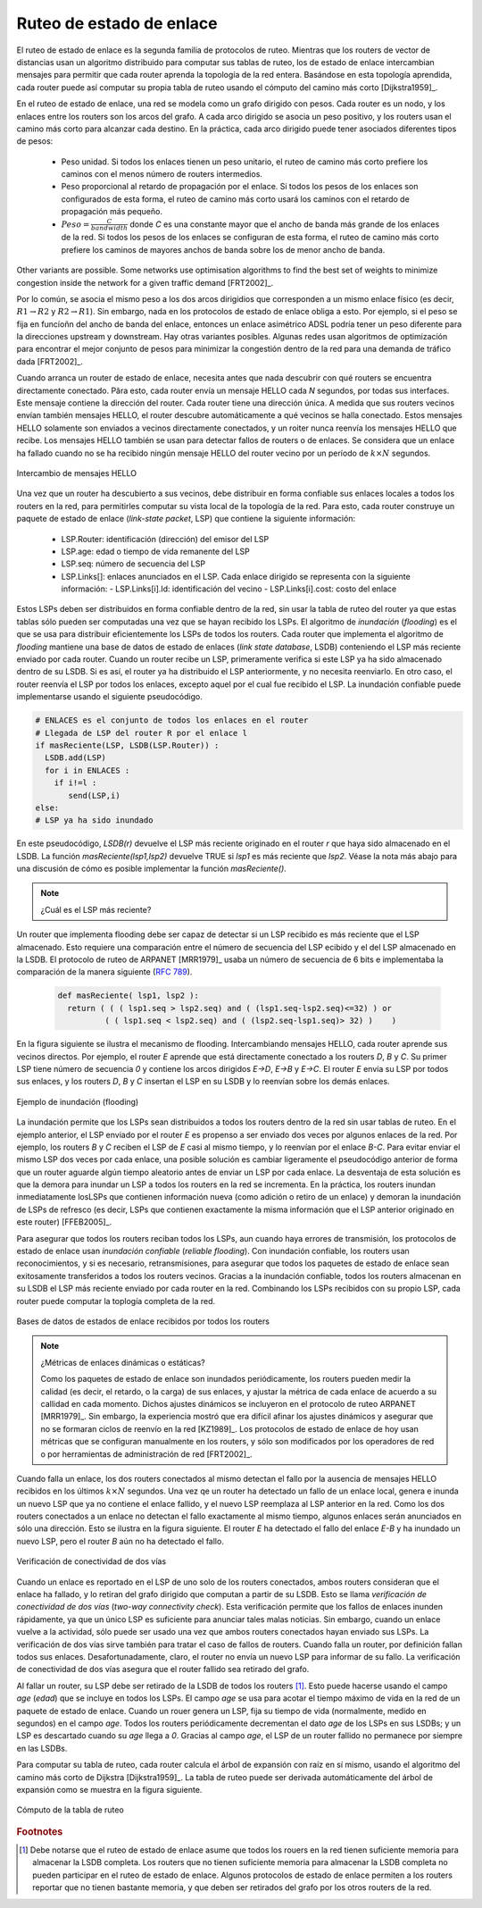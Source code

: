 .. Copyright |copy| 2010 by Olivier Bonaventure
.. This file is licensed under a `creative commons licence <http://creativecommons.org/licenses/by/3.0/>`_

.. index:: link-state routing

.. _linkstate:

.. Link state routing
Ruteo de estado de enlace
-------------------------

.. Link state routing is the second family of routing protocols. While distance vector routers use a distributed algorithm to compute their routing tables, link-state routers exchange messages to allow each router to learn the entire network topology. Based on this learned topology, each router is then able to compute its routing table by using a shortest path computation [Dijkstra1959]_.

El ruteo de estado de enlace es la segunda familia de protocolos de ruteo. Mientras que los routers de vector de distancias usan un algoritmo distribuido para computar sus tablas de ruteo, los de estado de enlace intercambian mensajes para permitir que cada router aprenda la topología de la red entera. Basándose en esta topología aprendida, cada router puede así computar su propia tabla de ruteo usando el cómputo del camino más corto [Dijkstra1959]_.  

.. For link-state routing, a network is modelled as a `directed weighted graph`. Each router is a node, and the links between routers are the edges in the graph.  A positive weight is associated to each directed edge and routers use the shortest path to reach each destination. In practice, different types of weight can be associated to each directed edge :

..  - unit weight. If all links have a unit weight, shortest path routing prefers the paths with the least number of intermediate routers.
..  - weight proportional to the propagation delay on the link. If all link weights are configured this way, shortest path routing uses the paths with the smallest propagation delay. 
..  - :math:`weight=\frac{C}{bandwidth}` where `C` is a constant larger than the highest link bandwidth in the network. If all link weights are configured this way, shortest path routing prefers higher bandwidth paths over lower bandwidth paths

En el ruteo de estado de enlace, una red se modela como un grafo dirigido con pesos. Cada router es un nodo, y los enlaces entre los routers son los arcos del grafo. A cada arco dirigido se asocia un peso positivo, y los routers usan el camino más corto para alcanzar cada destino. En la práctica, cada arco dirigido puede tener asociados diferentes tipos de pesos:

  - Peso unidad. Si todos los enlaces tienen un peso unitario, el ruteo de camino más corto prefiere los caminos con el menos número de routers intermedios.
  - Peso proporcional al retardo de propagación por el enlace. Si todos los pesos de los enlaces son configurados de esta forma, el ruteo de camino más corto usará los caminos con el retardo de propagación más pequeño.
  - :math:`Peso=\frac{C}{bandwidth}` donde `C` es una constante mayor que el ancho de banda más grande de los enlaces de la red. Si todos los pesos de los enlaces se configuran de esta forma, el ruteo de camino más corto prefiere los caminos de mayores anchos de banda sobre los de menor ancho de banda.
 
.. Usually, the same weight is associated to the two directed edges that correspond to a physical link (i.e. :math:`R1 \rightarrow R2` and :math:`R2 \rightarrow R1`). However, nothing in the link state protocols requires this. For example, if the weight is set in function of the link bandwidth, then an asymmetric ADSL link could have a different weight for the upstream and downstream directions. 	  
Other variants are possible. Some networks use optimisation algorithms to find the best set of weights to minimize congestion inside the network for a given traffic demand [FRT2002]_. 

Por lo común, se asocia el mismo peso a los dos arcos dirigidios que corresponden a un mismo enlace físico (es decir,  :math:`R1 \rightarrow R2` y :math:`R2 \rightarrow R1`). Sin embargo, nada en los protocolos de estado de enlace obliga a esto. Por ejemplo, si el peso se fija en funcíoñn del ancho de banda del enlace, entonces un enlace asimétrico ADSL podría tener un peso diferente para la direcciones upstream y downstream. Hay otras variantes posibles. Algunas redes usan algoritmos de optimización para encontrar el mejor conjunto de pesos para minimizar la congestión dentro de la red para una demanda de tráfico dada [FRT2002]_. 

.. index:: Hello message

.. When a link-state router boots, it first needs to discover to which routers it is directly connected. For this, each router sends a HELLO message every `N` seconds on all of its interfaces. This message contains the router's address. Each router has a unique address. As its neighbouring routers also send HELLO messages, the router automatically discovers to which neighbours it is connected. These HELLO messages are only sent to neighbours who are directly connected to a router, and a router never forwards the HELLO messages that they receive. HELLO messages are also used to detect link and router failures. A link is considered to have failed if no HELLO message has been received from the neighbouring router for a period of :math:`k \times N` seconds.

Cuando arranca un router de estado de enlace, necesita antes que nada descubrir con qué routers se encuentra directamente conectado. Pâra esto, cada router envía un mensaje HELLO cada `N` segundos, por todas sus interfaces. Este mensaje contiene la dirección del router. Cada router tiene una dirección única. A medida que sus routers vecinos envían también mensajes HELLO, el router descubre automáticamente a qué vecinos se halla conectado. Estos mensajes HELLO solamente son enviados a vecinos directamente conectados, y un roiter nunca reenvía los mensajes HELLO que recibe. Los mensajes HELLO también se usan para detectar fallos de routers o de enlaces. Se considera que un enlace ha fallado cuando no se ha recibido ningún mensaje HELLO del router vecino por un período de :math:`k \times N` segundos.

.. figure:: svg/ls-hello.png
   :align: center
   :scale: 100   

   Intercambio de mensajes HELLO
..   The exchange of HELLO messages


.. Once a router has discovered its neighbours, it must reliably distribute its local links to all routers in the network to allow them to compute their local view of the network topology. For this, each router builds a `link-state packet` (LSP) containing the following information :

.. - LSP.Router : identification (address) of the sender of the LSP
.. - LSP.age : age or remaining lifetime of the LSP
.. - LSP.seq : sequence number of the LSP
.. - LSP.Links[] : links advertised in the LSP. Each directed link is represented with the following information :  
..   - LSP.Links[i].Id : identification of the neighbour
..   - LSP.Links[i].cost : cost of the link

Una vez que un router ha descubierto a sus vecinos, debe distribuir en forma confiable sus enlaces locales a todos los routers en la red, para permitirles computar su vista local de la topología de la red. Para esto, cada router construye un paquete de estado de enlace (`link-state packet`, LSP) que contiene la siguiente información:

 - LSP.Router: identificación (dirección) del emisor del LSP
 - LSP.age: edad o tiempo de vida remanente del LSP
 - LSP.seq: número de secuencia del LSP
 - LSP.Links[]: enlaces anunciados en el LSP. Cada enlace dirigido se representa con la siguiente información:
   - LSP.Links[i].Id: identificación del vecino
   - LSP.Links[i].cost: costo del enlace

.. These LSPs must be reliably distributed inside the network without using the router's routing table since these tables can only be computed once the LSPs have been received. The `Flooding` algorithm is used to efficiently distribute the LSPs of all routers.  Each router that implements `flooding` maintains a `link state database` (LSDB) containing the most recent LSP sent by each router. When a router receives an LSP, it first verifies whether this LSP is already stored inside its LSDB. If so, the router has already distributed the LSP earlier and it does not need to forward it. Otherwise, the router forwards the LSP on all links except the link over which the LSP was received. Reliable flooding can be implemented by using the following pseudo-code.

Estos LSPs deben ser distribuidos en forma confiable dentro de la red, sin usar la tabla de ruteo del router ya que estas tablas sólo pueden ser computadas una vez que se hayan recibido los LSPs. El algoritmo de `inundación` (`flooding`) es el que se usa para distribuir eficientemente los LSPs de todos los routers. Cada router que implementa el algoritmo de `flooding` mantiene una base de datos de estado de enlaces (`link state database`, LSDB) conteniendo el LSP más reciente enviado por cada router. Cuando un router recibe un LSP, primeramente verifica si este LSP ya ha sido almacenado dentro de su LSDB. Si es así, el router ya ha distribuido el LSP anteriormente, y no necesita reenviarlo. En otro caso, el router reenvía el LSP por todos los enlaces, excepto aquel por el cual fue recibido el LSP. La inundación confiable puede implementarse usando el siguiente pseudocódigo.


.. code-block:: python

  # ENLACES es el conjunto de todos los enlaces en el router
  # Llegada de LSP del router R por el enlace l
  if masReciente(LSP, LSDB(LSP.Router)) :
    LSDB.add(LSP)
    for i in ENLACES :
      if i!=l :
      	 send(LSP,i)
  else:
  # LSP ya ha sido inundado


.. In this pseudo-code, `LSDB(r)` returns the most recent `LSP` originating from router `r` that is stored in the `LSDB`. `newer(lsp1,lsp2)` returns true if `lsp1` is more recent than `lsp2`. See the note below for a discussion on how `newer` can be implemented.

En este pseudocódigo, `LSDB(r)` devuelve el LSP más reciente originado en el router `r` que haya sido almacenado en el LSDB. La función `masReciente(lsp1,lsp2)` devuelve TRUE si `lsp1` es más reciente que `lsp2`. Véase la nota más abajo para una discusión de cómo es posible implementar la función `masReciente()`.

.. .. note:: Which is the most recent LSP ?

.. A router that implements flooding must be able to detect whether a received LSP is newer than the stored LSP. This requires a comparison between the sequence number of the received LSP and the sequence number of the LSP stored in the link state database. The ARPANET routing protocol [MRR1979]_ used a 6 bits sequence number and implemented the comparison as follows :rfc:`789`

.. note:: ¿Cuál es el LSP más reciente?

Un router que implementa flooding debe ser capaz de detectar si un LSP recibido es más reciente que el LSP almacenado. Esto requiere una comparación entre el número de secuencia del LSP ecibido y el del LSP almacenado en la LSDB. El protocolo de ruteo de ARPANET [MRR1979]_ usaba un número de secuencia de 6 bits e implementaba la comparación de la manera siguiente (:rfc:`789`).

 .. code-block:: python

   def masReciente( lsp1, lsp2 ):
     return ( ( ( lsp1.seq > lsp2.seq) and ( (lsp1.seq-lsp2.seq)<=32) ) or
     	     ( ( lsp1.seq < lsp2.seq) and ( (lsp2.seq-lsp1.seq)> 32) )    )

.. This comparison takes into account the modulo :math:`2^{6}` arithmetic used to increment the sequence numbers. Intuitively, the comparison divides the circle of all sequence numbers into two halves. Usually, the sequence number of the received LSP is equal to the sequence number of the stored LSP incremented by one, but sometimes the sequence numbers of two successive LSPs may differ, e.g. if one router has been disconnected from the network for some time. The comparison above worked well until October 27, 1980. On this day, the ARPANET crashed completely. The crash was complex and involved several routers. At one point, LSP `40` and LSP `44` from one of the routers were stored in the LSDB of some routers in the ARPANET. As LSP `44` was the newest, it should have replaced by LSP `40` on all routers. Unfortunately, one of the ARPANET routers suffered from a memory problem and sequence number `40` (`101000` in binary) was replaced by `8` (`001000` in binary) in the buggy router and flooded. Three LSPs were present in the network and `44` was newer than `40` which is newer than `8`, but unfortunately `8` was considered to be newer than `44`... All routers started to exchange these three link state packets for ever and the only solution to recover from this problem was to shutdown the entire network :rfc:`789`.

 Esta comparación tiene en cuenta la aritmética módulo :math:`2^{6}` usada para incrementar los números de secuencia. Intuitivamente, la comparación divide el círculo de todos los números de secuencia en dos mitades. Normalmente, el número de secuencia del LSP recibido es igual al del LSP almacenado incrementado en uno; pero, a veces, los números de secuencia de dos LSP sucesivos pueden diferir; por ejemplo, si el router ha sido desconectado de la red durante algún tiempo. La comparación mostrada arriba funcionó correctamente hasta el 27 de Octubre de 1980. En ese día, ARPANET cayó por completo. La caída fue compleja e involucró a varios routers. En un determinado momento, los LSP `40` y `44` de uno de los routers estaban almacenados en la LSDB de algunos routers de ARPANET. Como el LSP `44` era el más reciente, debió haber reemplazado al LSP `40` en todos los routers. Desafortunadamente, uno de los routers de ARPANET sufrió un problema de memoria; y el número de secuencia `40` (`101000` en binario) fue sustituido por `8` (`001000` en binario) en el router descompuesto e inundado. Había tres LSPs presentes en la red y `44` era más reciente que `40` que a su vez es más reciente que `8`, pero por desgracia `8` fue considerado más reciente que `44`... Todos los routers comenzaron a intercambiar estos tres paquetes de estado de enlace en forma perpetua, y la única solución para recuperarse de este problema fue apagar la red completa :rfc:`789`.

.. Current link state routing protocols usually use 32 bits sequence numbers and include a special mechanism in the unlikely case that a sequence number reaches the maximum value (using a 32 bits sequence number space takes 136 years if a link state packet is generated every second).

 Los protocolos de estado de enlace actuales usan normalmente números de secuencia de 32 bits, e incluyen un mecanismo especial para el caso improbable de que un número de secuencia alcance el valor máximo (usando un espacio de números de secuencia de 32 bits, tomaría 136 años si se generara un LSP por segundo).

.. To deal with the memory corruption problem, link state packets contain a checksum. This checksum is computed by the router that generates the LSP. Each router must verify the checksum when it receives or floods an LSP. Furthermore, each router must periodically verify the checksums of the LSPs stored in its LSDB.

 Para hacer frente al problema de la corrupción de memoria, los paquetes de estado de enlace contienen un checksum o suma de control. Este checksum es computado por el router que genera el LSP. Cada router debe verificar el checksum cuando recibe o inunda un LSP. Más aún, cada router debe verificar periódicamente los checksums de los LSPs almacenados en su LSDB.

.. Flooding is illustrated in the figure below. By exchanging HELLO messages, each router learns its direct neighbours. For example, router `E` learns that it is directly connected to routers `D`, `B` and `C`. Its first LSP has sequence number `0` and contains the directed links `E->D`, `E->B` and `E->C`. Router `E` sends its LSP on all its links and routers `D`, `B` and `C` insert the LSP in their LSDB and forward it over their other links.

En la figura siguiente se ilustra el mecanismo de flooding. Intercambiando mensajes HELLO, cada router aprende sus vecinos directos. Por ejemplo, el router `E` aprende que está directamente conectado a los routers `D`, `B` y `C`. Su primer  LSP tiene número de secuencia `0` y contiene los arcos dirigidos `E->D`, `E->B` y `E->C`. El router `E` envía su LSP por todos sus enlaces, y los routers `D`, `B` y `C` insertan el LSP en su LSDB y lo reenvían sobre los demás enlaces.  


.. figure:: svg/ls-flooding.png
   :align: center
   :scale: 100   

   Ejemplo de inundación (flooding)
..   Flooding : example 


.. Flooding allows LSPs to be distributed to all routers inside the network without relying on routing tables. In the example above, the LSP sent by router `E` is likely to be sent twice on some links in the network. For example, routers `B` and `C` receive `E`'s LSP at almost the same time and forward it over the `B-C` link. To avoid sending the same LSP twice on each link, a possible solution is to slightly change the pseudo-code above so that a router waits for some random time before forwarding a LSP on each link. The drawback of this solution is that the delay to flood an LSP to all routers in the network increases. In practice, routers immediately flood the LSPs that contain new information (e.g. addition or removal of a link) and delay the flooding of refresh LSPs (i.e. LSPs that contain exactly the same information as the previous LSP originating from this router) [FFEB2005]_.

La inundación permite que los LSPs sean distribuidos a todos los routers dentro de la red sin usar tablas de ruteo. En el ejemplo anterior, el LSP enviado por el router `E` es propenso a ser enviado dos veces por algunos enlaces de la red. Por ejemplo, los routers `B` y `C` reciben el LSP de `E` casi al mismo tiempo, y lo reenvían por el enlace `B-C`. Para evitar enviar el mismo LSP dos veces por cada enlace, una posible solución es cambiar ligeramente el pseudocódigo anterior de forma que un router aguarde algún tiempo aleatorio antes de enviar un LSP por cada enlace. La desventaja de esta solución es que la demora para inundar un LSP a todos los routers en la red se incrementa. En la práctica, los routers inundan inmediatamente losLSPs que contienen información nueva (como adición o retiro de un enlace) y demoran la inundación de LSPs de refresco (es decir, LSPs que contienen exactamente la misma información que el LSP anterior originado en este router) [FFEB2005]_.

.. To ensure that all routers receive all LSPs, even when there are transmissions errors, link state routing protocols use `reliable flooding`. With `reliable flooding`, routers use acknowledgements and if necessary retransmissions to ensure that all link state packets are successfully transferred to all neighbouring routers.  Thanks to reliable flooding, all routers store in their LSDB the most recent LSP sent by each router in the network. By combining the received LSPs with its own LSP, each router can compute the entire network topology.

Para asegurar que todos los routers reciban todos los LSPs, aun cuando haya errores de transmisión, los protocolos de estado de enlace usan `inundación confiable` (`reliable flooding`). Con inundación confiable, los routers usan reconocimientos, y si es necesario, retransmisiones, para asegurar que todos los paquetes de estado de enlace sean exitosamente transferidos a todos los routers vecinos. Gracias a la inundación confiable, todos los routers almacenan en su LSDB el LSP más reciente enviado por cada router en la red. Combinando los LSPs recibidos con su propio LSP, cada router puede computar la toplogía completa de la red.

.. figure:: svg/ls-lsdb.png
   :align: center
   :scale: 100   

   Bases de datos de estados de enlace recibidos por todos los routers
..   Link state databases received by all routers 


.. .. note:: Static or dynamic link metrics ?

.. As link state packets are flooded regularly, routers are able to measure the quality (e.g. delay or load) of their links and adjust the metric of each link according to its current quality. Such dynamic adjustments were included in the ARPANET routing protocol [MRR1979]_ . However, experience showed that it was difficult to tune the dynamic adjustments and ensure that no forwarding loops occur in the network [KZ1989]_. Today's link state routing protocols use metrics that are manually configured on the routers and are only changed by the network operators or network management tools [FRT2002]_.

.. note:: ¿Métricas de enlaces dinámicas o estáticas?

 Como los paquetes de estado de enlace son inundados periódicamente, los routers pueden medir la calidad (es decir, el retardo, o la carga) de sus enlaces, y ajustar la métrica de cada enlace de acuerdo a su callidad en cada momento. Dichos ajustes dinámicos se incluyeron en el protocolo de ruteo ARPANET [MRR1979]_. Sin embargo, la experiencia mostró que era difícil afinar los ajustes dinámicos y asegurar que no se formaran ciclos de reenvío en la red [KZ1989]_. Los protocolos de estado de enlace de hoy usan métricas que se configuran manualmente en los routers, y sólo son modificados por los operadores de red o por herramientas de administración de red [FRT2002]_.

.. index:: two-way connectivity

.. When a link fails, the two routers attached to the link detect the failure by the lack of HELLO messages received in the last :math:`k \times N` seconds. Once a router has detected a local link failure, it generates and floods a new LSP that no longer contains the failed link and the new LSP replaces the previous LSP in the network. As the two routers attached to a link do not detect this failure exactly at the same time, some links may be announced in only one direction. This is illustrated in the figure below. Router `E` has detected the failures of link `E-B` and flooded a new LSP, but router `B` has not yet detected the failure.

Cuando falla un enlace, los dos routers conectados al mismo detectan el fallo por la ausencia de mensajes HELLO recibidos en los últimos :math:`k \times N` segundos. Una vez qe un router ha detectado un fallo de un enlace local, genera e inunda un nuevo LSP que ya no contiene el enlace fallido, y el nuevo LSP reemplaza al LSP anterior en la red. Como los dos routers conectados a un enlace no detectan el fallo exactamente al mismo tiempo, algunos enlaces serán anunciados en sólo una dirección. Esto se ilustra en la figura siguiente. El router `E` ha detectado el fallo del enlace `E-B` y ha inundado un nuevo LSP, pero el router `B` aún no ha detectado el fallo.

.. figure:: svg/ls-twoway.png
   :align: center
   :scale: 100   

   Verificación de conectividad de dos vías
..   The two-way connectivity check


.. When a link is reported in the LSP of only one of the attached routers, routers consider the link as having failed and they remove it from the directed graph that they compute from their LSDB. This is called the `two-way connectivity check`. This check allows link failures to be flooded quickly as a single LSP is sufficient to announce such bad news. However, when a link comes up, it can only be used once the two attached routers have sent their LSPs. The `two-way connectivity check` also allows for dealing with router failures. When a router fails, all its links fail by definition. Unfortunately, it does not, of course, send a new LSP to announce its failure. The `two-way connectivity check` ensures that the failed router is removed from the graph.

Cuando un enlace es reportado en el LSP de uno solo de los routers conectados, ambos routers consideran que el enlace ha fallado, y lo retiran del grafo dirigido que computan a partir de su LSDB. Esto se llama `verificación de conectividad de dos vías` (`two-way connectivity check`). Esta verificación permite que los fallos de enlaces inunden rápidamente, ya que un único LSP es suficiente para anunciar tales malas noticias. Sin embargo, cuando un enlace vuelve a la actividad, sólo puede ser usado una vez que ambos routers conectados hayan enviado sus LSPs. La verificación de dos vías sirve también para tratar el caso de fallos de routers. Cuando falla un router, por definición fallan todos sus enlaces. Desafortunadamente, claro, el router no envía un nuevo LSP para informar de su fallo. La verificación de conectividad de dos vías asegura que el router fallido sea retirado del grafo.

.. When a router has failed, its LSP must be removed from the LSDB of all routers [#foverload]_. This can be done by using the `age` field that is included in each LSP. The `age` field is used to bound the maximum lifetime of a link state packet in the network. When a router generates a LSP, it sets its lifetime (usually measured in seconds) in the `age` field. All routers regularly decrement the `age` of the LSPs in their LSDB and a LSP is discarded once its `age` reaches `0`. Thanks to the `age` field, the LSP from a failed router does not remain in the LSDBs forever.

Al fallar un router, su LSP debe ser retirado de la LSDB de todos los routers [#foverload]_. Esto puede hacerse usando el campo `age` (`edad`) que se incluye en todos los LSPs. El campo `age` se usa para acotar el tiempo máximo de vida en la red de un paquete de estado de enlace. Cuando un rouer genera un LSP, fija su tiempo de vida (normalmente, medido en segundos) en el campo `age`. Todos los routers periódicamente decrementan el dato `age` de los LSPs en sus LSDBs; y un LSP es descartado cuando su `age` llega a `0`. Gracias al campo `age`, el LSP de un router fallido no permanece por siempre en las LSDBs.

.. To compute its routing table, each router computes the spanning tree rooted at itself by using Dijkstra's shortest path algorithm [Dijkstra1959]_. The routing table can be derived automatically from the spanning as shown in the figure below.

Para computar su tabla de ruteo, cada router calcula el árbol de expansión con raíz en sí mismo, usando el algoritmo del camino más corto de Dijkstra [Dijkstra1959]_. La tabla de ruteo puede ser derivada automáticamente del árbol de expansión  como se muestra en la figura siguiente.

.. figure:: svg/ls-computation.png
   :align: center
   :scale: 100   

   Cómputo de la tabla de ruteo
..   Computation of the routing table


.. rubric:: Footnotes

.. .. [#foverload] It should be noted that link state routing assumes that all routers in the network have enough memory to store the entire LSDB. The routers that do not have enough memory to store the entire LSDB cannot participate in link state routing. Some link state routing protocols allow routers to report that they do not have enough memory and must be removed from the graph by the other routers in the network.

.. [#foverload] Debe notarse que el ruteo de estado de enlace asume que todos los rouers en la red tienen suficiente memoria para almacenar la LSDB completa. Los routers que no tienen suficiente memoria para almacenar la LSDB completa no pueden participar en el ruteo de estado de enlace. Algunos protocolos de estado de enlace permiten a los routers reportar que no tienen bastante memoria, y que deben ser retirados del grafo por los otros routers de la red.
